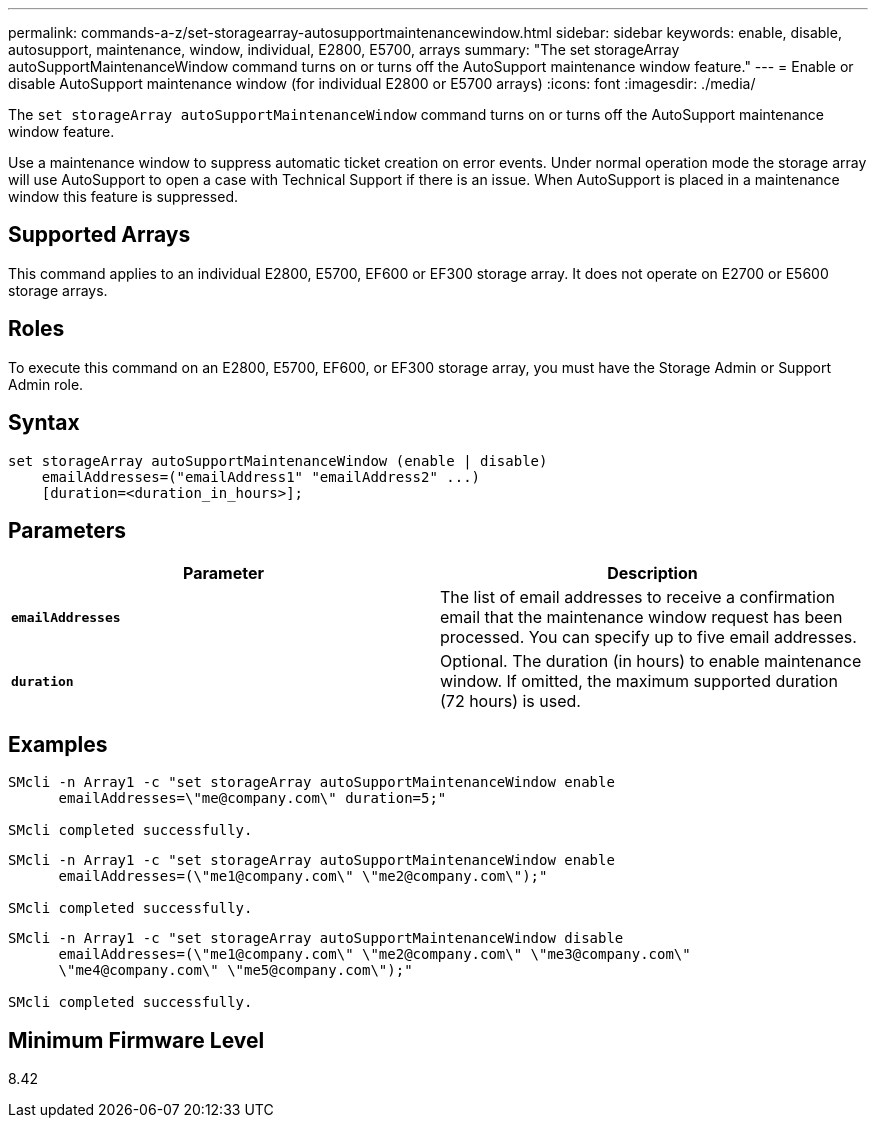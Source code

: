 ---
permalink: commands-a-z/set-storagearray-autosupportmaintenancewindow.html
sidebar: sidebar
keywords: enable, disable, autosupport, maintenance, window, individual, E2800, E5700, arrays
summary: "The set storageArray autoSupportMaintenanceWindow command turns on or turns off the AutoSupport maintenance window feature."
---
= Enable or disable AutoSupport maintenance window (for individual E2800 or E5700 arrays)
:icons: font
:imagesdir: ./media/

[.lead]
The `set storageArray autoSupportMaintenanceWindow` command turns on or turns off the AutoSupport maintenance window feature.

Use a maintenance window to suppress automatic ticket creation on error events. Under normal operation mode the storage array will use AutoSupport to open a case with Technical Support if there is an issue. When AutoSupport is placed in a maintenance window this feature is suppressed.

== Supported Arrays

This command applies to an individual E2800, E5700, EF600 or EF300 storage array. It does not operate on E2700 or E5600 storage arrays.

== Roles

To execute this command on an E2800, E5700, EF600, or EF300 storage array, you must have the Storage Admin or Support Admin role.

== Syntax

----
set storageArray autoSupportMaintenanceWindow (enable | disable)
    emailAddresses=("emailAddress1" "emailAddress2" ...)
    [duration=<duration_in_hours>];
----

== Parameters

[cols="2*",options="header"]
|===
| Parameter| Description
a|
`*emailAddresses*`
a|
The list of email addresses to receive a confirmation email that the maintenance window request has been processed. You can specify up to five email addresses.
a|
`*duration*`
a|
Optional. The duration (in hours) to enable maintenance window. If omitted, the maximum supported duration (72 hours) is used.
|===

== Examples

----

SMcli -n Array1 -c "set storageArray autoSupportMaintenanceWindow enable
      emailAddresses=\"me@company.com\" duration=5;"

SMcli completed successfully.
----

----
SMcli -n Array1 -c "set storageArray autoSupportMaintenanceWindow enable
      emailAddresses=(\"me1@company.com\" \"me2@company.com\");"

SMcli completed successfully.
----

----
SMcli -n Array1 -c "set storageArray autoSupportMaintenanceWindow disable
      emailAddresses=(\"me1@company.com\" \"me2@company.com\" \"me3@company.com\"
      \"me4@company.com\" \"me5@company.com\");"

SMcli completed successfully.
----

== Minimum Firmware Level

8.42
